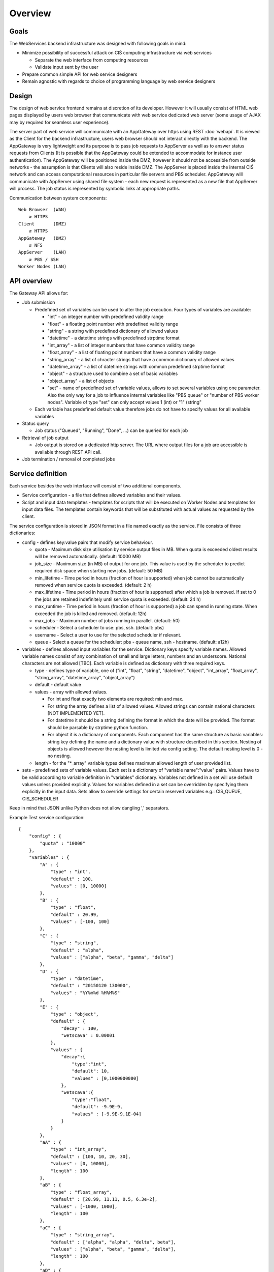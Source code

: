 ========
Overview
========

Goals
-----

The WebServices backend infrastructure was designed with following goals in
mind:

* Minimize possibility of successful attack on CIŚ computing
  infrastructure via web services

  + Separate the web interface from computing resources
  + Validate input sent by the user

* Prepare common simple API for web service designers
* Remain agnostic with regards to choice of programming language by web
  service designers

Design
------

The design of web service frontend remains at discretion of its developer.
However it will usually consist of HTML web pages displayed by users web
browser that communicate with web service dedicated web server (some usage
of AJAX may by required for seamless user experience).

The server part of web service will communicate with an AppGateway over https
using REST :doc:`webapi`. It is viewed as the Client for the backend
infrastructure, users web browser should not interact directly with the
backend. The AppGateway is very lightweight and its purpose is to pass job
requests to AppServer as well as to answer status requests from Clients (It is
possible that the AppGateway could be extended to accommodate for instance user
authentication). The AppGateway will be positioned inside the DMZ, however it
should not be accessible from outside networks - the assumption is that Clients
will also reside inside DMZ. The AppServer is placed inside the internal CIŚ
network and can access computational resources in particular file servers and
PBS scheduler. AppGateway will communicate with AppServer using shared file
system - each new request is represented as a new file that AppServer will
process. The job status is represented by symbolic links at appropriate paths.

Communication between system components::

    Web Browser  (WAN)
        ⇵ HTTPS
    Client       (DMZ)
        ⇵ HTTPS
    AppGateway   (DMZ)
        ⇵ NFS
    AppServer    (LAN)
        ⇵ PBS / SSH
    Worker Nodes (LAN)

.. _api_overview:

API overview
------------

The Gateway API allows for:

* Job submission

  + Predefined set of variables can be used to alter the job execution. Four
    types of variables are available:

    - "int" - an integer number with predefined validity range
    - "float" - a floating point number with predefined validity range
    - "string" - a string with predefined dictionary of allowed values
    - "datetime" - a datetime strings with predefined strptime format
    - "int_array" - a list of integer numbers that have common validity range
    - "float_array" - a list of floating point numbers that have a common
      validity range
    - "string_array" - a list of chracter strings that have a common dictionary
      of allowed values
    - "datetime_array" - a list of datetime strings with common predefined
      strptime format
    - "object" - a structure used to combine a set of basic variables
    - "object_array" - a list of objects
    - "set" - name of predefined set of variable values, allows to set several
      variables using one parameter. Also the only way for a job to influence
      internal variables like "PBS queue" or "number of PBS worker nodes".
      Variable of type "set" can only accept values 1 (int) or "1" (string"

  + Each variable has predefined default value therefore jobs do not have to
    specify values for all available variables

* Status query

  + Job status ("Queued", "Running", "Done", ...) can be queried for each job

* Retrieval of job output

  + Job output is stored on a dedicated http server. The URL where output files
    for a job are accessible is available through REST API call.

* Job termination / removal of completed jobs

Service definition
------------------

Each service besides the web interface will consist of two additional
components.

* Service configuration - a file that defines allowed variables and their
  values.
* Script and input data templates - templates for scripts that will be executed
  on Worker Nodes and templates for input data files. The templates contain
  keywords that will be substituted with actual values as requested by the
  client.

The service configuration is stored in JSON format in a file named exactly as
the service. File consists of three dictionaries:

* config - defines key:value pairs that modify service behaviour.

  + quota - Maximum disk size utilisation by service output files in MB. When
    quota is exceeded oldest results will be removed automatically.
    (default: 10000 MB)
  + job_size - Maximum size (in MB) of output for one job. This value is used
    by the scheduler to predict required disk space when starting new jobs.
    (default: 50 MB)
  + min_lifetime - Time period in hours (fraction of hour is supported) when
    job cannot be automatically removed when service quota is exceeded.
    (default: 2 h)
  + max_lifetime - Time period in hours (fraction of hour is supported) after
    which a job is removed. If set to 0 the jobs are retained indefinitely
    until service quota is exceeded.
    (default: 24 h)
  + max_runtime - Time period in hours (fraction of hour is supported) a job
    can spend in running state. When exceeded the job is killed and removed.
    (default: 12h)
  + max_jobs - Maximum number of jobs running in parallel. (default: 50)
  + scheduler - Select a scheduler to use: pbs, ssh. (default: pbs)
  + username - Select a user to use for the selected scheduler if relevant.
  + queue - Select a queue for the scheduler: pbs - queue name, ssh - hostname. (default: a12h)

* variables - defines allowed input variables for the service. Dictionary keys
  specify variable names. Allowed variable names consist of any combination of
  small and large letters, numbers and an underscore. National characters are
  not allowed [TBC]. Each variable is defined as dictionary with three required
  keys.

  + type - defines type of variable, one of ("int", "float", "string",
    "datetime", "object", "int_array", "float_array", "string_array",
    "datetime_array", "object_array")
  + default - default value
  + values - array with allowed values.

    - For int and float exactly two elements are required: min and max.
    - For string the array defines a list of allowed values. Allowed strings
      can contain national characters [NOT IMPLEMENTED YET].
    - For datetime it should be a string defining the format in which the date
      will be provided. The format should be parsable by strptime python
      function.
    - For object it is a dictionary of components. Each component has the same
      structure as basic variables: string key defining the name and a
      dictionary value with structure described in this section. Nesting of
      objects is allowed however the nesting level is limited via config
      setting. The default nesting level is 0 - no nesting.

  + length - for the "\*_array" variable types defines maximum allowed length
    of user provided list.

* sets - predefined sets of variable values. Each set is a dictionary of
  "variable name":"value" pairs. Values have to be valid according to variable
  definition in "variables" dictionary. Variables not defined in a set will use
  default values unless provided explicitly. Values for variables defined in a
  set can be overridden by specifying them explicitly in the input data. Sets
  allow to override settings for certain reserved variables e.g.: CIS_QUEUE,
  CIS_SCHEDULER

Keep in mind that JSON unlike Python does not allow dangling ',' separators.

Example Test service configuration::

    {
        "config" : {
            "quota" : "10000"
        },
        "variables" : {
            "A" : {
                "type" : "int",
                "default" : 100,
                "values" : [0, 10000]
            },
            "B" : {
                "type" : "float",
                "default" : 20.99,
                "values" : [-100, 100]
            },
            "C" : {
                "type" : "string",
                "default" : "alpha",
                "values" : ["alpha", "beta", "gamma", "delta"]
            },
            "D" : {
                "type" : "datetime",
                "default" : "20150120 130000",
                "values" : "%Y%m%d %H%M%S"
            },
            "E" : {
                "type" : "object",
                "default" : {
                    "decay" : 100,
                    "wetscava" : 0.00001
                },
                "values" : {
                    "decay":{
                        "type":"int",
                        "default": 10,
                        "values" : [0,1000000000]
                    },
                    "wetscava":{
                        "type":"float",
                        "default": -9.9E-9,
                        "values" : [-9.9E-9,1E-04]
                    }
                }
            },
            "aA" : {
                "type" : "int_array",
                "default" : [100, 10, 20, 30],
                "values" : [0, 10000],
                "length" : 100
            },
            "aB" : {
                "type" : "float_array",
                "default" : [20.99, 11.11, 0.5, 6.3e-2],
                "values" : [-1000, 1000],
                "length" : 100
            },
            "aC" : {
                "type" : "string_array",
                "default" : ["alpha", "alpha", "delta", beta"],
                "values" : ["alpha", "beta", "gamma", "delta"],
                "length" : 100
            },
            "aD" : {
                "type" : "datetime_array",
                "default" : ["20150120 130000", "20150121 130000"],
                "values" : "%Y%m%d %H%M%S",
                "length" : 5
            },
            "aE" : {
                "type" : "object_array",
                "default" : [],
                "values" : {
                    "aaa":{
                        "type":"string_array",
                        "default": ["test1", "test2"],
                        "values" : ["test1", "test2", "test3", "test4"],
                        "length" : 10
                    },
                    "bbb":{
                        "type":"datetime",
                        "default" : "20150120 130000",
                        "values" : "%Y%m%d %H%M%S"
                    }
                },
                "length" : 100
            }
        },
        "sets" : {
            "Set1" : {
                "A" : 1,
                "B" : -55.55,
                "C" : "delta"
            }
            "Set2" : {
                "A" : 1000,
                "C" : "gamma"
            },
            "Set3" : {
                "C" : "beta"
            },
            "Set4" : {
                "aA" : [1, 2, 3, 4, 5, 6, 7, 8, 9, 10]
            }
        }
    }

Service templates are placed in a subdirectory named exactly as the service.
They should contain at least two files "pbs.sh" and "epilogue.sh". The "pbs.sh"
script after substitutions will be executed on Worker Node. The "epilogue.sh"
script is executed after the job finishes and should create "status.dat" file
in job working directory containing one line with jobs' exit code. Additional
template files can be stored in arbitrary directory structure which will be
replicated at WORKDIR of running job. For the templates the Jinja2 template
engine (http://jinja.pocoo.org) is used with a small modification: variables
are defined as @@{variable_name}. Each file in the template directory will be
parsed by the Jinja2 template engine.

Example Test template pbs.sh script::

    #!/bin/sh

    A=@@{A}
    B=@@{B}
    C=@@{C}
    N=@@{aA|length}

    echo $A $B $C $N

    {% for v in aA %}
    echo "Element: @@{loop.index}"
    echo "Value: @@{"%5s"|format(v)}"
    {% endfor %}

    {% for obj in aE %}
    echo "Date: @@{obj.bbb}"
    {% endfor %}

    /bin/hostname
    sleep 10

Reserved variables
------------------

There is a set of variable names that are reserved for special purpose and
cannot be used directly by the service. First class corresponds to variables
that govern the execution of the jobs. They can be altered by the job using
predefined values specified using "sets".

* CIS_SCHEDULER - Select scheduler to use. Can be used for submission to
  computing resources not managed by the central CIŚ scheduler. Currently only
  "pbs" scheduler is supported (main CIŚ scheduler).
* CIS_QUEUE - Queue used by PBS scheduler (default: test_slc6)
* CIS_SSH_HOST - Host name used by SSH scheduler (default: localhost)

Second class consists of automatic variables:

* CIS_CHAIN* - name of a directory containing the output data files of an input
  job. The "*" corresponds to the position of the job in the chain list (see
  :ref:`job_chain`).

Known Bugs
----------

* No unicode support

TODO
----

List of planned / proposed features:

* Improved reaction time - implement inotify triggers
* Validation of config files structure
* Some additional anti-DoS measures:

  + Limit request / second?
  + Compiled python code?
  + Webserver that does not fork for each request ????

* User support (LDAP and/or OpenID login, per user quota, etc)
